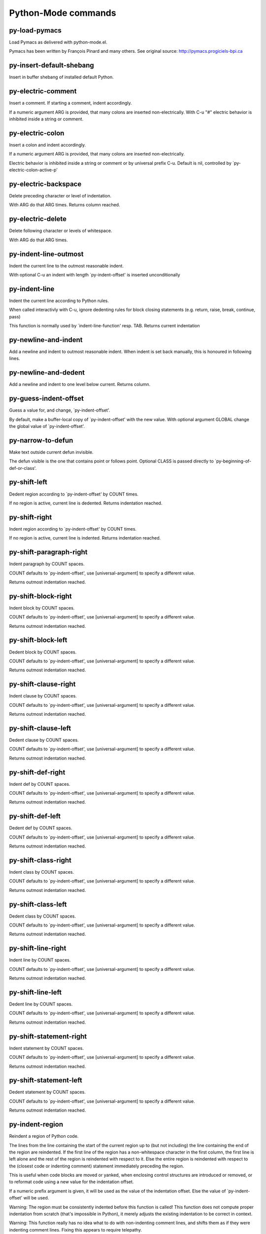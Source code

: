 Python-Mode commands
====================

py-load-pymacs
--------------
Load Pymacs as delivered with python-mode.el.

Pymacs has been written by François Pinard and many others.
See original source: http://pymacs.progiciels-bpi.ca

py-insert-default-shebang
-------------------------
Insert in buffer shebang of installed default Python. 

py-electric-comment
-------------------
Insert a comment. If starting a comment, indent accordingly.

If a numeric argument ARG is provided, that many colons are inserted
non-electrically.
With C-u "#" electric behavior is inhibited inside a string or comment.

py-electric-colon
-----------------
Insert a colon and indent accordingly.

If a numeric argument ARG is provided, that many colons are inserted
non-electrically.

Electric behavior is inhibited inside a string or
comment or by universal prefix C-u.
Default is nil, controlled by `py-electric-colon-active-p'

py-electric-backspace
---------------------
Delete preceding character or level of indentation.

With ARG do that ARG times.
Returns column reached. 

py-electric-delete
------------------
Delete following character or levels of whitespace.

With ARG do that ARG times. 

py-indent-line-outmost
----------------------
Indent the current line to the outmost reasonable indent.

With optional C-u an indent with length `py-indent-offset' is inserted unconditionally 

py-indent-line
--------------
Indent the current line according to Python rules.

When called interactivly with C-u, ignore dedenting rules for block closing statements
(e.g. return, raise, break, continue, pass)

This function is normally used by `indent-line-function' resp.
TAB.
Returns current indentation 

py-newline-and-indent
---------------------
Add a newline and indent to outmost reasonable indent.
When indent is set back manually, this is honoured in following lines. 

py-newline-and-dedent
---------------------
Add a newline and indent to one level below current.
Returns column. 

py-guess-indent-offset
----------------------
Guess a value for, and change, `py-indent-offset'.

By default, make a buffer-local copy of `py-indent-offset' with the
new value.
With optional argument GLOBAL change the global value of `py-indent-offset'. 

py-narrow-to-defun
------------------
Make text outside current defun invisible.

The defun visible is the one that contains point or follows point.
Optional CLASS is passed directly to `py-beginning-of-def-or-class'.

py-shift-left
-------------
Dedent region according to `py-indent-offset' by COUNT times.

If no region is active, current line is dedented.
Returns indentation reached. 

py-shift-right
--------------
Indent region according to `py-indent-offset' by COUNT times.

If no region is active, current line is indented.
Returns indentation reached. 

py-shift-paragraph-right
------------------------
Indent paragraph by COUNT spaces.

COUNT defaults to `py-indent-offset',
use [universal-argument] to specify a different value.

Returns outmost indentation reached. 

py-shift-block-right
--------------------
Indent block by COUNT spaces.

COUNT defaults to `py-indent-offset',
use [universal-argument] to specify a different value.

Returns outmost indentation reached. 

py-shift-block-left
-------------------
Dedent block by COUNT spaces.

COUNT defaults to `py-indent-offset',
use [universal-argument] to specify a different value.

Returns outmost indentation reached. 

py-shift-clause-right
---------------------
Indent clause by COUNT spaces.

COUNT defaults to `py-indent-offset',
use [universal-argument] to specify a different value.

Returns outmost indentation reached. 

py-shift-clause-left
--------------------
Dedent clause by COUNT spaces.

COUNT defaults to `py-indent-offset',
use [universal-argument] to specify a different value.

Returns outmost indentation reached. 

py-shift-def-right
------------------
Indent def by COUNT spaces.

COUNT defaults to `py-indent-offset',
use [universal-argument] to specify a different value.

Returns outmost indentation reached. 

py-shift-def-left
-----------------
Dedent def by COUNT spaces.

COUNT defaults to `py-indent-offset',
use [universal-argument] to specify a different value.

Returns outmost indentation reached. 

py-shift-class-right
--------------------
Indent class by COUNT spaces.

COUNT defaults to `py-indent-offset',
use [universal-argument] to specify a different value.

Returns outmost indentation reached. 

py-shift-class-left
-------------------
Dedent class by COUNT spaces.

COUNT defaults to `py-indent-offset',
use [universal-argument] to specify a different value.

Returns outmost indentation reached. 

py-shift-line-right
-------------------
Indent line by COUNT spaces.

COUNT defaults to `py-indent-offset',
use [universal-argument] to specify a different value.

Returns outmost indentation reached. 

py-shift-line-left
------------------
Dedent line by COUNT spaces.

COUNT defaults to `py-indent-offset',
use [universal-argument] to specify a different value.

Returns outmost indentation reached. 

py-shift-statement-right
------------------------
Indent statement by COUNT spaces.

COUNT defaults to `py-indent-offset',
use [universal-argument] to specify a different value.

Returns outmost indentation reached. 

py-shift-statement-left
-----------------------
Dedent statement by COUNT spaces.

COUNT defaults to `py-indent-offset',
use [universal-argument] to specify a different value.

Returns outmost indentation reached. 

py-indent-region
----------------
Reindent a region of Python code.

The lines from the line containing the start of the current region up
to (but not including) the line containing the end of the region are
reindented.  If the first line of the region has a non-whitespace
character in the first column, the first line is left alone and the
rest of the region is reindented with respect to it.  Else the entire
region is reindented with respect to the (closest code or indenting
comment) statement immediately preceding the region.

This is useful when code blocks are moved or yanked, when enclosing
control structures are introduced or removed, or to reformat code
using a new value for the indentation offset.

If a numeric prefix argument is given, it will be used as the value of
the indentation offset.  Else the value of `py-indent-offset' will be
used.

Warning: The region must be consistently indented before this function
is called!  This function does not compute proper indentation from
scratch (that's impossible in Python), it merely adjusts the existing
indentation to be correct in context.

Warning: This function really has no idea what to do with
non-indenting comment lines, and shifts them as if they were indenting
comment lines.  Fixing this appears to require telepathy.

Special cases: whitespace is deleted from blank lines; continuation
lines are shifted by the same amount their initial line was shifted,
in order to preserve their relative indentation with respect to their
initial line; and comment lines beginning in column 1 are ignored.

py-beginning-of-paragraph-position
----------------------------------
Returns beginning of paragraph position. 

py-beginning-of-block-position
------------------------------
Returns beginning of block position. 

py-beginning-of-clause-position
-------------------------------
Returns beginning of clause position. 

py-beginning-of-def-position
----------------------------
Returns beginning of def position. 

py-beginning-of-class-position
------------------------------
Returns beginning of class position. 

py-beginning-of-line-position
-----------------------------
Returns beginning of line position. 

py-beginning-of-statement-position
----------------------------------
Returns beginning of statement position. 

py-end-of-paragraph-position
----------------------------
Returns end of paragraph position. 

py-end-of-block-position
------------------------
Returns end of block position. 

py-end-of-clause-position
-------------------------
Returns end of clause position. 

py-end-of-def-position
----------------------
Returns end of def position. 

py-end-of-class-position
------------------------
Returns end of class position. 

py-end-of-line-position
-----------------------
Returns end of line position. 

py-end-of-statement-position
----------------------------
Returns end of statement position. 

py-bounds-of-declarations
-------------------------
Bounds of consecutive multitude of assigments resp. statements around point.

Indented same level, which don't open blocks.
Typically declarations resp. initialisations of variables following
a class or function definition.
See also py-bounds-of-statements 

py-beginning-of-declarations
----------------------------
Got to the beginning of assigments resp. statements in current level which don't open blocks.


py-end-of-declarations
----------------------
Got to the end of assigments resp. statements in current level which don't open blocks. 

py-declarations
---------------
Copy and mark assigments resp. statements in current level which don't open blocks or start with a keyword.

See also `py-statements', which is more general, taking also simple statements starting with a keyword. 

py-kill-declarations
--------------------
Delete variables declared in current level.

Store deleted variables in kill-ring 

py-bounds-of-statements
-----------------------
Bounds of consecutive multitude of statements around point.

Indented same level, which don't open blocks. 

py-beginning-of-statements
--------------------------
Got to the beginning of statements in current level which don't open blocks. 

py-end-of-statements
--------------------
Got to the end of statements in current level which don't open blocks. 

py-statements
-------------
Copy and mark simple statements in current level which don't open blocks.

More general than py-declarations, which would stop at keywords like a print-statement. 

py-kill-statements
------------------
Delete statements declared in current level.

Store deleted statements in kill-ring 

py-comment-region
-----------------
Like `comment-region' but uses double hash (`#') comment starter.

py-fill-paragraph
-----------------
Like M-q, but handle Python comments and strings.

If any of the current line is a comment, fill the comment or the
paragraph of it that point is in, preserving the comment's indentation
and initial `#'s.
If point is inside a string, narrow to that string and fill.


py-insert-super
---------------
Insert a function "super()" from current environment.

As example given in Python v3.1 documentation » The Python Standard Library »

class C(B):
    def method(self, arg):
        super().method(arg) # This does the same thing as:
                               # super(C, self).method(arg)

py-nesting-level
----------------
Accepts the output of `parse-partial-sexp'. 

py-compute-indentation
----------------------
Compute Python indentation.

When HONOR-BLOCK-CLOSE-P is non-nil, statements such as `return',
`raise', `break', `continue', and `pass' force one level of dedenting.

py-continuation-offset
----------------------
With numeric ARG different from 1 py-continuation-offset is set to that value; returns py-continuation-offset. 

py-indentation-of-statement
---------------------------
Returns the indenation of the statement at point. 

py-list-beginning-position
--------------------------
Return lists beginning position, nil if not inside.

Optional ARG indicates a start-position for `parse-partial-sexp'.

py-end-of-list-position
-----------------------
Return end position, nil if not inside.

Optional ARG indicates a start-position for `parse-partial-sexp'.

py-preceding-line-backslashed-p
-------------------------------
Return t if preceding line is a backslashed continuation line. 

py-current-line-backslashed-p
-----------------------------
Return t if current line is a backslashed continuation line. 

py-escaped
----------
Return t if char is preceded by an odd number of backslashes. 

py-in-triplequoted-string-p
---------------------------
Returns character address of start tqs-string, nil if not inside. 

py-in-string-p
--------------
Returns character address of start of string, nil if not inside. 

py-in-statement-p
-----------------
Returns list of beginning and end-position if inside.

Result is useful for booleans too: (when (py-in-statement-p)...)
will work.


py-beginning-of-expression-p
----------------------------
Returns position, if cursor is at the beginning of a expression, nil otherwise. 

py-beginning-of-partial-expression-p
------------------------------------
Returns position, if cursor is at the beginning of a expression, nil otherwise. 

py-beginning-of-statement-p
---------------------------
Returns position, if cursor is at the beginning of a statement, nil otherwise. 

py-statement-opens-block-p
--------------------------
Return position if the current statement opens a block
in stricter or wider sense.

For stricter sense specify regexp. 

py-statement-opens-clause-p
---------------------------
Return position if the current statement opens block or clause. 

py-statement-opens-block-or-clause-p
------------------------------------
Return position if the current statement opens block or clause. 

py-statement-opens-class-p
--------------------------
Return `t' if the statement opens a functions or class definition, nil otherwise. 

py-statement-opens-def-p
------------------------
Return `t' if the statement opens a functions or class definition, nil otherwise. 

py-statement-opens-def-or-class-p
---------------------------------
Return `t' if the statement opens a functions or class definition, nil otherwise. 

py-current-defun
----------------
Go to the outermost method or class definition in current scope.

Python value for `add-log-current-defun-function'.
This tells add-log.el how to find the current function/method/variable.
Returns name of class or methods definition, if found, nil otherwise.

See customizable variables `py-current-defun-show' and `py-current-defun-delay'.

py-sort-imports
---------------
Sort multiline imports.

Put point inside the parentheses of a multiline import and hit
M-x py-sort-imports to sort the imports lexicographically

empty-line-p
------------
Returns t if cursor is at an line with nothing but whitespace-characters, nil otherwise.

py-count-lines
--------------
Count lines in buffer, optional without given boundaries.
Ignores common region.

See http://debbugs.gnu.org/cgi/bugreport.cgi?bug=7115

py-which-function
-----------------
Return the name of the function or class, if curser is in, return nil otherwise. 

py-beginning-of-block
---------------------
Looks up for nearest opening block, i.e. compound statement

Returns position reached, if any, nil otherwise.

Referring python program structures see for example:
http://docs.python.org/reference/compound_stmts.html

py-beginning-of-if-block
------------------------
Looks up for nearest opening if-block, i.e. compound statement

Returns position reached, if any, nil otherwise.

Referring python program structures see for example:
http://docs.python.org/reference/compound_stmts.html

py-beginning-of-try-block
-------------------------
Looks up for nearest opening try-block, i.e. compound statement.

Returns position reached, if any, nil otherwise.

Referring python program structures see for example:
http://docs.python.org/reference/compound_stmts.html

py-end-of-block
---------------
Go to the end of a compound statement.

Returns position reached, if any, nil otherwise.

Referring python program structures see for example:
http://docs.python.org/reference/compound_stmts.html

py-beginning-of-block-or-clause
-------------------------------
Looks up for nearest opening clause or block.

With universal argument looks for next compound statements
i.e. blocks only.

Returns position reached, if any, nil otherwise.

Referring python program structures see for example:
http://docs.python.org/reference/compound_stmts.html

py-end-of-block-or-clause
-------------------------
Without arg, go to the end of a compound statement.

With arg , move point to end of clause at point.
Returns position reached, if any, nil otherwise.

Referring python program structures see for example:
http://docs.python.org/reference/compound_stmts.html

py-beginning-of-class
---------------------
Move point to start of next `class'.

See also `py-beginning-of-def-or-class'.
Returns position reached, if any, nil otherwise.

py-end-of-class
---------------
Move point beyond next method definition.

Returns position reached, if any, nil otherwise.

py-beginning-of-clause
----------------------
Looks up for nearest opening clause, i.e. a compound statements
subform.

Returns position reached, if any, nil otherwise.

Referring python program structures see for example:
http://docs.python.org/reference/compound_stmts.html

py-end-of-clause
----------------
Without arg, go to the end of a compound statement.

With arg , move point to end of clause at point.

Returns position reached, if any, nil otherwise.

Referring python program structures see for example:
http://docs.python.org/reference/compound_stmts.html

py-beginning-of-def
-------------------
Move point to start of `def'.

Returns position reached, if any, nil otherwise 

py-end-of-def
-------------
Move point beyond next method definition.

Returns position reached, if any, nil otherwise.

py-beginning-of-def-or-class
----------------------------
Move point to start of `def' or `class', whatever is next.

With optional universal arg CLASS, move to the beginn of class definition.
Returns position reached, if any, nil otherwise 

py-end-of-def-or-class
----------------------
Move point beyond next `def' or `class' definition.

With optional universal arg, move to the end of class exclusively.
Returns position reached, if any, nil otherwise.

py-beginning-of-expression
--------------------------
Go to the beginning of a compound python expression.

A a compound python expression might be concatenated by "." operator, thus composed by minor python expressions.

Expression here is conceived as the syntactical component of a statement in Python. See http://docs.python.org/reference
Operators however are left aside resp. limit py-expression designed for edit-purposes.


py-end-of-expression
--------------------
Go to the end of a compound python expression.

A a compound python expression might be concatenated by "." operator, thus composed by minor python expressions.

Expression here is conceived as the syntactical component of a statement in Python. See http://docs.python.org/reference

Operators however are left aside resp. limit py-expression designed for edit-purposes. 

py-beginning-of-partial-expression
----------------------------------
Go to the beginning of a minor python expression.

"." operators delimit a minor expression on their level.
Expression here is conceived as the syntactical component of a statement in Python. See http://docs.python.org/reference
Operators however are left aside resp. limit py-expression designed for edit-purposes. 

py-end-of-partial-expression
----------------------------
Go to the end of a minor python expression.

"." operators delimit a minor expression on their level.
Expression here is conceived as the syntactical component of a statement in Python. See http://docs.python.org/reference
Operators however are left aside resp. limit py-expression designed for edit-purposes. 

py-beginning-of-statement
-------------------------
Go to the initial line of a simple statement.

For beginning of compound statement use py-beginning-of-block.
For beginning of clause py-beginning-of-clause.

Referring python program structures see for example:
http://docs.python.org/reference/compound_stmts.html


py-end-of-statement
-------------------
Go to the point just beyond the final line of the current statement. 

py-goto-statement-below
-----------------------
Goto beginning of next statement. 

py-mark-expression
------------------
Mark expression at point.

Returns beginning and end positions of marked area, a cons. 

py-mark-partial-expression
--------------------------
Mark partial-expression at point.

Returns beginning and end positions of marked area, a cons.
"." operators delimit a partial-expression expression on it's level, that's the difference to compound expressions. 

py-mark-statement
-----------------
Mark statement at point.

Returns beginning and end positions of marked area, a cons. 

py-mark-block
-------------
Mark block at point.

Returns beginning and end positions of marked area, a cons. 

py-mark-block-or-clause
-----------------------
Mark block-or-clause at point.

Returns beginning and end positions of marked area, a cons. 

py-mark-def-or-class
--------------------
Mark def-or-class at point.

With universal argument or `py-mark-decorators' set to `t' decorators are marked too.
Returns beginning and end positions of marked area, a cons.

py-mark-class
-------------
Mark class at point.

With universal argument or `py-mark-decorators' set to `t' decorators are marked too.
Returns beginning and end positions of marked area, a cons.

py-mark-def
-----------
Mark def at point.

With universal argument or `py-mark-decorators' set to `t' decorators are marked too.
Returns beginning and end positions of marked area, a cons.

py-mark-clause
--------------
Mark clause at point.

Returns beginning and end positions of marked area, a cons. 

py-beginning-of-decorator
-------------------------
Go to the beginning of a decorator.

Returns position if succesful 

py-end-of-decorator
-------------------
Go to the end of a decorator.

Returns position if succesful 

py-copy-expression
------------------
Mark expression at point.

Returns beginning and end positions of marked area, a cons. 

py-copy-partial-expression
--------------------------
Mark partial-expression at point.

Returns beginning and end positions of marked area, a cons.

"." operators delimit a partial-expression expression on it's level, that's the difference to compound expressions.

Given the function below, `py-partial-expression'
called at pipe symbol would copy and return:

def usage():
    print """Usage: %s
    ....""" % (
        os.path.basename(sys.argv[0]))
------------|-------------------------
==> path

        os.path.basename(sys.argv[0]))
------------------|-------------------
==> basename(sys.argv[0]))

        os.path.basename(sys.argv[0]))
--------------------------|-----------
==> sys

        os.path.basename(sys.argv[0]))
------------------------------|-------
==> argv[0]

while `py-expression' would copy and return

(
        os.path.basename(sys.argv[0]))

;;;;;

Also for existing commands a shorthand is defined:

(defalias 'py-statement 'py-copy-statement)

py-copy-statement
-----------------
Mark statement at point.

Returns beginning and end positions of marked area, a cons. 

py-copy-block
-------------
Mark block at point.

Returns beginning and end positions of marked area, a cons. 

py-copy-block-or-clause
-----------------------
Mark block-or-clause at point.

Returns beginning and end positions of marked area, a cons. 

py-copy-def
-----------
Mark def at point.

With universal argument or `py-mark-decorators' set to `t' decorators are copied too.
Returns beginning and end positions of marked area, a cons.

py-copy-def-or-class
--------------------
Mark def-or-class at point.

With universal argument or `py-mark-decorators' set to `t' decorators are copied too.
Returns beginning and end positions of marked area, a cons.

py-copy-class
-------------
Mark class at point.

With universal argument or `py-mark-decorators' set to `t' decorators are copied too.
Returns beginning and end positions of marked area, a cons.

py-copy-clause
--------------
Mark clause at point.
  Returns beginning and end positions of marked area, a cons. 

py-kill-expression
------------------
Delete expression at point.
  Stores data in kill ring. Might be yanked back using `C-y'. 

py-kill-partial-expression
--------------------------
Delete partial-expression at point.
  Stores data in kill ring. Might be yanked back using `C-y'.

"." operators delimit a partial-expression expression on it's level, that's the difference to compound expressions.

py-kill-statement
-----------------
Delete statement at point.

Stores data in kill ring. Might be yanked back using `C-y'. 

py-kill-block
-------------
Delete block at point.

Stores data in kill ring. Might be yanked back using `C-y'. 

py-kill-block-or-clause
-----------------------
Delete block-or-clause at point.

Stores data in kill ring. Might be yanked back using `C-y'. 

py-kill-def-or-class
--------------------
Delete def-or-class at point.

Stores data in kill ring. Might be yanked back using `C-y'. 

py-kill-class
-------------
Delete class at point.

Stores data in kill ring. Might be yanked back using `C-y'. 

py-kill-def
-----------
Delete def at point.

Stores data in kill ring. Might be yanked back using `C-y'. 

py-kill-clause
--------------
Delete clause at point.

Stores data in kill ring. Might be yanked back using `C-y'. 

py-forward-line
---------------
Goes to end of line after forward move.

Travels right-margin comments. 

py-beginning-of-comment
-----------------------
Go to the beginning of current line's comment, if any. 

py-leave-comment-or-string-backward
-----------------------------------
If inside a comment or string, leave it backward. 

py-beginning-of-list-pps
------------------------
Go to the beginning of a list.
Optional ARG indicates a start-position for `parse-partial-sexp'.
Return beginning position, nil if not inside.

py-beginning-of-list
--------------------
Go to beginning of any parentized, braced or bracketed expression in statement. 

py-end-of-list
--------------
Go to end of any parentized, braced or bracketed expression in statement. 

py-down-block-lc
----------------
Goto beginning of line following end of block.

Returns position reached, if successful, nil otherwise.

"-lc" stands for "left-corner" - a complementary command travelling left, whilst `py-end-of-block' stops at right corner.

See also `py-down-block': down from current definition to next beginning of block below. 

py-down-clause-lc
-----------------
Goto beginning of line following end of clause.

Returns position reached, if successful, nil otherwise.

"-lc" stands for "left-corner" - a complementary command travelling left, whilst `py-end-of-clause' stops at right corner.

See also `py-down-clause': down from current definition to next beginning of clause below. 

py-down-def-lc
--------------
Goto beginning of line following end of def.

Returns position reached, if successful, nil otherwise.

"-lc" stands for "left-corner" - a complementary command travelling left, whilst `py-end-of-def' stops at right corner.

See also `py-down-def': down from current definition to next beginning of def below. 

py-down-class-lc
----------------
Goto beginning of line following end of class.

Returns position reached, if successful, nil otherwise.

"-lc" stands for "left-corner" - a complementary command travelling left, whilst `py-end-of-class' stops at right corner.

See also `py-down-class': down from current definition to next beginning of class below. 

py-down-statement-lc
--------------------
Goto beginning of line following end of statement.

Returns position reached, if successful, nil otherwise.

"-lc" stands for "left-corner" - a complementary command travelling left, whilst `py-end-of-statement' stops at right corner.

See also `py-down-statement': down from current definition to next beginning of statement below. 

py-down-statement
-----------------
Go to the beginning of next statement below in buffer.

Returns indentation if statement found, nil otherwise. 

py-down-block
-------------
Go to the beginning of next block below in buffer.

Returns indentation if block found, nil otherwise. 

py-down-clause
--------------
Go to the beginning of next clause below in buffer.

Returns indentation if clause found, nil otherwise. 

py-down-block-or-clause
-----------------------
Go to the beginning of next block-or-clause below in buffer.

Returns indentation if block-or-clause found, nil otherwise. 

py-down-def
-----------
Go to the beginning of next def below in buffer.

Returns indentation if def found, nil otherwise. 

py-down-class
-------------
Go to the beginning of next class below in buffer.

Returns indentation if class found, nil otherwise. 

py-down-def-or-class
--------------------
Go to the beginning of next def-or-class below in buffer.

Returns indentation if def-or-class found, nil otherwise. 

py-forward-into-nomenclature
----------------------------
Move forward to end of a nomenclature section or word.

With C-u (programmatically, optional argument ARG), do it that many times.

A `nomenclature' is a fancy way of saying AWordWithMixedCaseNotUnderscores.

py-backward-into-nomenclature
-----------------------------
Move backward to beginning of a nomenclature section or word.

With optional ARG, move that many times.  If ARG is negative, move
forward.

A `nomenclature' is a fancy way of saying AWordWithMixedCaseNotUnderscores.

match-paren
-----------
Go to the matching brace, bracket or parenthesis if on its counterpart.

Otherwise insert the character, the key is assigned to, here `%'.
With universal arg  insert a `%'. 

py-toggle-execute-keep-temporary-file-p
---------------------------------------
Toggle py-execute-keep-temporary-file-p 

py-guess-default-python
-----------------------
If any Python is installed. Used by `py-shell' if `py-shell-name' is neither selected nor has a customized default value. 

py-shell-dedicated
------------------
Start an interactive Python interpreter in another window.

With optional C-u user is prompted by
`py-choose-shell' for command and options to pass to the Python
interpreter.


py-shell
--------
Start an interactive Python interpreter in another window.

With optional C-u user is prompted by
`py-choose-shell' for command and options to pass to the Python
interpreter.
Returns variable `py-process-name' used by function `get-process'.


python
------
Start an Python interpreter in another window.

With optional C-u user is prompted
for options to pass to the Python interpreter. 

python2
-------
Start an Python2 interpreter in another window.

With optional C-u user is prompted
for options to pass to the Python2 interpreter. 

python2\.7
----------
Start an Python2.7 interpreter in another window.

With optional C-u user is prompted
for options to pass to the Python2.7 interpreter. 

python3
-------
Start an Python3 interpreter in another window.

With optional C-u user is prompted
for options to pass to the Python3 interpreter. 

python3\.2
----------
Start an Python3.2 interpreter in another window.

With optional C-u user is prompted
for options to pass to the Python3.2 interpreter. 

ipython
-------
Start an IPython interpreter in another window.

With optional C-u user is prompted
for options to pass to the IPython interpreter. 

jython
------
Start an Jython interpreter in another window.

With optional C-u user is prompted
for options to pass to the Jython interpreter. 

python-dedicated
----------------
Start an unique Python interpreter in another window.

With optional C-u user is prompted
for options to pass to the Python interpreter. 

python2-dedicated
-----------------
Start an unique Python2 interpreter in another window.

With optional C-u user is prompted
for options to pass to the Python2 interpreter. 

python2\.7-dedicated
--------------------
Start an unique Python2.7 interpreter in another window.

With optional C-u user is prompted
for options to pass to the Python2.7 interpreter. 

python3-dedicated
-----------------
Start an unique Python3 interpreter in another window.

With optional C-u user is prompted
for options to pass to the Python3 interpreter. 

python3\.2-dedicated
--------------------
Start an unique Python3.2 interpreter in another window.

With optional C-u user is prompted
for options to pass to the Python3.2 interpreter. 

ipython-dedicated
-----------------
Start an unique IPython interpreter in another window.

With optional C-u user is prompted
for options to pass to the IPython interpreter. 

jython-dedicated
----------------
Start an unique Jython interpreter in another window.

With optional C-u user is prompted
for options to pass to the Jython interpreter. 

py-which-execute-file-command
-----------------------------
Return the command appropriate to Python version.

Per default it's "(format "execfile(r'%s') # PYTHON-MODE\n" filename)" for Python 2 series.

py-execute-region-no-switch
---------------------------
Send the region to a common shell calling a Python interpreter.

Ignores setting of `py-shell-switch-buffers-on-execute', buffer with region stays current.
 

py-execute-region-switch
------------------------
Send the region to a common shell calling a Python interpreter.

Ignores setting of `py-shell-switch-buffers-on-execute', output-buffer will being switched to.


py-execute-region
-----------------
Send the region to a common shell calling a Python interpreter. 

py-execute-region-dedicated
---------------------------
Get the region processed by an unique Python interpreter. 

py-execute-string
-----------------
Send the argument STRING to a Python interpreter.

See the `M-x py-execute-region' docs for an account of some
subtleties, including the use of the optional ASYNC argument.

py-shell-command-on-region
--------------------------
Execute region in a shell.

Avoids writing to temporary files.

Caveat: Can't be used for expressions containing
Unicode strings like u'\xA9' 

py-ipython-shell-command-on-region
----------------------------------
Execute region in a shell.

Avoids writing to temporary files.

Caveat: Can't be used for expressions containing
Unicode strings like u'\xA9' 

py-send-region-ipython
----------------------
Execute the region through an ipython shell. 

py-execute-region-in-shell
--------------------------
Execute the region in a Python shell. 

py-fetch-py-master-file
-----------------------
Lookup if a `py-master-file' is specified.

See also doku of variable `py-master-file' 

py-execute-import-or-reload
---------------------------
Import the current buffer's file in a Python interpreter.

If the file has already been imported, then do reload instead to get
the latest version.

If the file's name does not end in ".py", then do execfile instead.

If the current buffer is not visiting a file, do `py-execute-buffer'
instead.

If the file local variable `py-master-file' is non-nil, import or
reload the named file instead of the buffer's file.  The file may be
saved based on the value of `py-execute-import-or-reload-save-p'.

See the `M-x py-execute-region' docs for an account of some
subtleties, including the use of the optional ASYNC argument.

This may be preferable to `M-x py-execute-buffer' because:

 - Definitions stay in their module rather than appearing at top
   level, where they would clutter the global namespace and not affect
   uses of qualified names (MODULE.NAME).

 - The Python debugger gets line number information about the functions.

py-execute-buffer
-----------------
Send the contents of the buffer to a Python interpreter.

If the file local variable `py-master-file' is non-nil, execute the
named file instead of the buffer's file.
If there is a *Python* process buffer, it is used.  
If a clipping restriction is in effect, only the accessible portion of the buffer is sent. A trailing newline will be supplied if needed.

See the `M-x py-execute-region' docs for an account of some
subtleties, including the use of the optional ASYNC argument.

py-execute-buffer-no-switch
---------------------------
Like `py-execute-buffer', but ignores setting of `py-shell-switch-buffers-on-execute'.

Buffer called from is current afterwards again.

py-execute-buffer-switch
------------------------
Like `py-execute-buffer', but ignores setting of `py-shell-switch-buffers-on-execute', output-buffer will being switched to. 

py-execute-region-python
------------------------
Send the region to a common shell calling the python interpreter. 

py-execute-region-python-switch
-------------------------------
Send the region to a common shell calling the python interpreter.

Ignores setting of `py-shell-switch-buffers-on-execute', output-buffer will being switched to. 

py-execute-region-python-no-switch
----------------------------------
Send the region to a common shell calling the python interpreter.

Ignores setting of `py-shell-switch-buffers-on-execute', output-buffer will not being switched to.

py-execute-region-python2
-------------------------
Send the region to a common shell calling the python2 interpreter. 

py-execute-region-python2-switch
--------------------------------
Send the region to a common shell calling the python2 interpreter.

Ignores setting of `py-shell-switch-buffers-on-execute', output-buffer will being switched to. 

py-execute-region-python2-no-switch
-----------------------------------
Send the region to a common shell calling the python2 interpreter.

Ignores setting of `py-shell-switch-buffers-on-execute', output-buffer will not being switched to.

py-execute-region-python2\.7
----------------------------
Send the region to a common shell calling the python2.7 interpreter. 

py-execute-region-python2\.7-switch
-----------------------------------
Send the region to a common shell calling the python2.7 interpreter.

Ignores setting of `py-shell-switch-buffers-on-execute', output-buffer will being switched to. 

py-execute-region-python2\.7-no-switch
--------------------------------------
Send the region to a common shell calling the python2.7 interpreter.

Ignores setting of `py-shell-switch-buffers-on-execute', output-buffer will not being switched to.

py-execute-region-python3
-------------------------
Send the region to a common shell calling the python3 interpreter. 

py-execute-region-python3-switch
--------------------------------
Send the region to a common shell calling the python3 interpreter.

Ignores setting of `py-shell-switch-buffers-on-execute', output-buffer will being switched to. 

py-execute-region-python3-no-switch
-----------------------------------
Send the region to a common shell calling the python3 interpreter.

Ignores setting of `py-shell-switch-buffers-on-execute', output-buffer will not being switched to.

py-execute-region-python3\.2
----------------------------
Send the region to a common shell calling the python3.2 interpreter. 

py-execute-region-python3\.2-switch
-----------------------------------
Send the region to a common shell calling the python3.2 interpreter.

Ignores setting of `py-shell-switch-buffers-on-execute', output-buffer will being switched to. 

py-execute-region-python3\.2-no-switch
--------------------------------------
Send the region to a common shell calling the python3.2 interpreter.

Ignores setting of `py-shell-switch-buffers-on-execute', output-buffer will not being switched to.

py-execute-region-ipython
-------------------------
Send the region to a common shell calling the ipython interpreter. 

py-execute-region-ipython-switch
--------------------------------
Send the region to a common shell calling the ipython interpreter.

Ignores setting of `py-shell-switch-buffers-on-execute', output-buffer will being switched to. 

py-execute-region-ipython-no-switch
-----------------------------------
Send the region to a common shell calling the ipython interpreter.

Ignores setting of `py-shell-switch-buffers-on-execute', output-buffer will not being switched to.

py-execute-region-jython
------------------------
Send the region to a common shell calling the jython interpreter. 

py-execute-region-jython-switch
-------------------------------
Send the region to a common shell calling the jython interpreter.

Ignores setting of `py-shell-switch-buffers-on-execute', output-buffer will being switched to. 

py-execute-region-jython-no-switch
----------------------------------
Send the region to a common shell calling the jython interpreter.

Ignores setting of `py-shell-switch-buffers-on-execute', output-buffer will not being switched to.

py-execute-defun
----------------
Send the current defun (class or method) to the inferior Python process.

py-process-file
---------------
Process "python filename".

Optional OUTPUT-BUFFER and ERROR-BUFFER might be given. 

py-exec-execfile-region
-----------------------
Execute the region in a Python interpreter. 

py-exec-execfile
----------------
Process "python filename",
Optional OUTPUT-BUFFER and ERROR-BUFFER might be given.')


py-execute-block
----------------
Send python-form at point as is to Python interpreter. 

py-execute-block-or-clause
--------------------------
Send python-form at point as is to Python interpreter. 

py-execute-class
----------------
Send python-form at point as is to Python interpreter. 

py-execute-clause
-----------------
Send python-form at point as is to Python interpreter. 

py-execute-def
--------------
Send python-form at point as is to Python interpreter. 

py-execute-def-or-class
-----------------------
Send python-form at point as is to Python interpreter. 

py-execute-expression
---------------------
Send python-form at point as is to Python interpreter. 

py-execute-partial-expression
-----------------------------
Send python-form at point as is to Python interpreter. 

py-execute-statement
--------------------
Send python-form at point as is to Python interpreter. 

py-down-exception
-----------------
Go to the next line down in the traceback.

With M-x univeral-argument (programmatically, optional argument
BOTTOM), jump to the bottom (innermost) exception in the exception
stack.

py-up-exception
---------------
Go to the previous line up in the traceback.

With C-u (programmatically, optional argument TOP)
jump to the top (outermost) exception in the exception stack.

py-output-buffer-filter
-----------------------
Clear output buffer from py-shell-input prompt etc. 

py-send-string
--------------
Evaluate STRING in inferior Python process.

py-pdbtrack-toggle-stack-tracking
---------------------------------
Set variable `py-pdbtrack-do-tracking-p'. 

turn-on-pdbtrack
----------------


turn-off-pdbtrack
-----------------


py-fetch-docu
-------------
Lookup in current buffer for the doku for the symbol at point.

Useful for newly defined symbol, not known to python yet. 

py-describe-symbol
------------------
Print help on symbol at point. 

py-describe-mode
----------------
Dump long form of Python-mode docs.

py-find-function
----------------
Find source of definition of function NAME.

Interactively, prompt for name.

py-find-imports
---------------
Find top-level imports, updating `python-imports'.

py-update-imports
-----------------
Returns `python-imports'.

Imports done are displayed in message buffer. 

py-indent-forward-line
----------------------
Indent and move one line forward to next indentation.
Returns column of line reached.

If `py-kill-empty-line' is non-nil, delete an empty line.
When closing a form, use py-close-block et al, which will move and indent likewise.
With M-x universal argument just indent.


py-dedent-forward-line
----------------------
Dedent line and move one line forward. 

py-dedent
---------
Dedent line according to `py-indent-offset'.

With arg, do it that many times.
If point is between indent levels, dedent to next level.
Return indentation reached, if dedent done, nil otherwise.

Affected by `py-dedent-keep-relative-column'. 

py-close-def
------------
Set indent level to that of beginning of function definition.

If final line isn't empty and `py-close-block-provides-newline' non-nil, insert a newline. 

py-close-class
--------------
Set indent level to that of beginning of class definition.

If final line isn't empty and `py-close-block-provides-newline' non-nil, insert a newline. 

py-close-clause
---------------
Set indent level to that of beginning of clause definition.

If final line isn't empty and `py-close-block-provides-newline' non-nil, insert a newline. 

py-close-block
--------------
Set indent level to that of beginning of block definition.

If final line isn't empty and `py-close-block-provides-newline' non-nil, insert a newline. 

py-class-at-point
-----------------
Return class definition as string.

With interactive call, send it to the message buffer too. 

ar-py-function-at-point
-----------------------
Return functions definition as string.

With interactive call, send it to the message buffer too. 

ar-py-beginning-of-function
---------------------------
Jump to the beginning of defun. Returns point. 

ar-py-beginning-of-class
------------------------
Jump to the beginning of class definition. Returns column. 

ar-py-end-of-function
---------------------
Jump to the end of function. 

ar-py-line-at-point
-------------------
Return line as string.
  With interactive call, send it to the message buffer too. 

ar-py-looking-at-keywords-p
---------------------------
If looking at a python keyword. Returns t or nil. 

ar-py-match-paren-mode
----------------------
py-match-paren-mode nil oder t

ar-py-match-paren
-----------------
Goto to the opening or closing of block before or after point.

With arg, do it that many times.
 Closes unclosed block if jumping from beginning. 

ar-py-documentation
-------------------
Launch PyDOC on the Word at Point

eva
---
Put "eval(...)" forms around strings at point. 

pst-here
--------
Kill previous "pdb.set_trace()" and insert it at point. 

py-printform-insert
-------------------
Inserts a print statement out of current `(car kill-ring)' by default, inserts ARG instead if delivered. 

py-line-to-printform-python2
----------------------------
Transforms the item on current in a print statement. 

py-switch-imenu-index-function
------------------------------
For development only. Good old renamed `py-imenu-create-index'-function hangs with medium size files already. Working `py-imenu-create-index-new' is active by default.

Switch between classic index machine `py-imenu-create-index'-function and new `py-imenu-create-index-new'.

The former may provide a more detailed report, thus delivering two different index-machines is considered. 

py-choose-shell-by-shebang
--------------------------
Choose shell by looking at #! on the first line.

Returns the specified Python resp. Jython shell command name. 

py-which-python
---------------
Returns version of Python of current default environment, a number. 

py-python-default-environment
-----------------------------
Returns path of Python default installation. 

py-toggle-shells
----------------
Toggles between the CPython and Jython default interpreter.

ARG might be a python-version string to set to.
With C-u) user is prompted for the command to use.
If no arg given and py-shell-name not set yet, shell is set according to `py-shell-name' 

py-choose-shell
---------------
Looks for an appropriate mode function.
This does the following:
 - reads py-shell-name
 - look for an interpreter with `py-choose-shell-by-shebang'
 - examine imports using `py-choose-shell-by-import'
 - default to the variable `py-shell-name'

With C-u) user is prompted to specify a reachable Python version.

python-mode
-----------
Major mode for editing Python files.

To submit a problem report, enter `M-x py-submit-bug-report' from a
`python-mode' buffer.  Do `M-x py-describe-mode' for detailed
documentation.  To see what version of `python-mode' you are running,
enter `M-x py-version'.

This mode knows about Python indentation, tokens, comments and
continuation lines.  Paragraphs are separated by blank lines only.

COMMANDS
key             binding
---             -------

C-c             Prefix Command
C-j             py-newline-and-indent
RET             py-newline-and-indent
C-x             Prefix Command
ESC             Prefix Command
#               py-electric-comment
:               py-electric-colon
s-I             py-indent-line
s-i             py-indent-forward-line
s-s             suche-settrace
<C-backspace>   py-hungry-delete-backwards
<C-return>      py-newline-and-dedent
<backspace>     py-electric-backspace
<delete>        py-electric-delete
<s-backspace>   py-dedent-forward-line

C-x n           Prefix Command

C-M-a           py-beginning-of-def-or-class
C-M-e           py-end-of-def-or-class
C-M-h           py-mark-def-or-class
M-TAB           completion-at-point
C-M-n           py-end-of-block
C-M-p           py-beginning-of-block
C-M-x           py-execute-def-or-class

C-c C-a         py-mark-statement
C-c C-b         py-submit-bug-report
C-c C-c         py-execute-buffer
C-c C-d         py-pdbtrack-toggle-stack-tracking
C-c C-e         py-describe-symbol
C-c C-f         py-sort-imports
C-c C-k         py-mark-block-or-clause
C-c C-l         py-shift-left
C-c RET         py-execute-import-or-reload
C-c C-n         py-end-of-statement
C-c C-p         py-beginning-of-statement
C-c C-q         py-end-of-block
C-c C-r         py-shift-right
C-c C-s         py-execute-string
C-c C-t         py-toggle-shells
C-c C-u         py-beginning-of-block
C-c C-v         py-version
C-c C-w         py-pychecker-run
C-c !           py-shell
C-c #           py-comment-region
C-c -           py-up-exception
C-c :           py-guess-indent-offset
C-c <           py-shift-left
C-c =           py-down-exception
C-c >           py-shift-right
C-c ?           py-describe-mode
C-c c           py-compute-indentation
C-c |           py-execute-region
C-c <delete>    py-hungry-delete-forward
C-c <tab>       py-indent-region

C-x n d         py-narrow-to-defun


VARIABLES

py-indent-offset		indentation increment
py-block-comment-prefix		comment string used by `comment-region'
py-shell-name		shell command to invoke Python interpreter
py-temp-directory		directory used for temp files (if needed)
py-beep-if-tab-change		ring the bell if `tab-width' is changed

py-def-or-class-beginning-position
----------------------------------
Returns beginning position of function or class definition. 

py-def-or-class-end-position
----------------------------
Returns end position of function or class definition. 

py-statement-beginning-position
-------------------------------
Returns beginning position of statement. 

py-statement-end-position
-------------------------
Returns end position of statement. 

py-current-indentation
----------------------
Returns beginning position of code in line. 

py-version
----------
Echo the current version of `python-mode' in the minibuffer.

run-python
----------
Run an inferior Python process, input and output via buffer *Python*.

CMD is the Python command to run.  NOSHOW non-nil means don't
show the buffer automatically.

Interactively, a prefix arg means to prompt for the initial
Python command line (default is `python-command').

A new process is started if one isn't running attached to
`python-buffer', or if called from Lisp with non-nil arg NEW.
Otherwise, if a process is already running in `python-buffer',
switch to that buffer.

This command runs the hook `inferior-python-mode-hook' after
running `comint-mode-hook'.  Type C-h m in the
process buffer for a list of commands.

By default, Emacs inhibits the loading of Python modules from the
current working directory, for security reasons.  To disable this
behavior, change `python-remove-cwd-from-path' to nil.

py-send-region
--------------
Send the region to the inferior Python process.

py-send-buffer
--------------
Send the current buffer to the inferior Python process.

py-switch-to-python
-------------------
Switch to the Python process buffer, maybe starting new process.

With prefix arg, position cursor at end of buffer.

py-send-region-and-go
---------------------
Send the region to the inferior Python process.

Then switch to the process buffer.

py-load-file
------------
Load a Python file FILE-NAME into the inferior Python process.

If the file has extension `.py' import or reload it as a module.
Treating it as a module keeps the global namespace clean, provides
function location information for debugging, and supports users of
module-qualified names.

py-set-proc
-----------
Set the default value of `python-buffer' to correspond to this buffer.

If the current buffer has a local value of `python-buffer', set the
default (global) value to that.  The associated Python process is
the one that gets input from M-x py-send-region et al when used
in a buffer that doesn't have a local value of `python-buffer'.

py-shell-redirect-send-command-to-process
-----------------------------------------
Send COMMAND to PROCESS, with output to OUTPUT-BUFFER.
With prefix arg, echo output in process buffer.

If NO-DISPLAY is non-nil, do not show the output buffer.

py-shell-complete
-----------------
Complete word before point, if any. Otherwise insert TAB. 

ipython-complete
----------------
Complete the python symbol before point. 

Only knows about the stuff in the current *Python* session.

